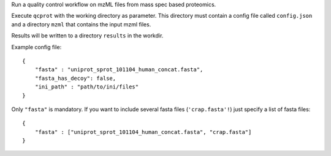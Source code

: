 Run a quality control workflow on mzML files from mass spec based proteomics.

Execute ``qcprot`` with the working directory as parameter. This directory must
contain a config file called ``config.json`` and a directory ``mzml`` that
contains the input mzml files.

Results will be written to a directory ``results`` in the workdir.

Example config file::

    {
        "fasta" : "uniprot_sprot_101104_human_concat.fasta",
        "fasta_has_decoy": false,
        "ini_path" : "path/to/ini/files"
    }

Only ``"fasta"`` is mandatory. If you want to include several fasta files
(``'crap.fasta'!``) just specify a list of fasta files::

    {
        "fasta" : ["uniprot_sprot_101104_human_concat.fasta", "crap.fasta"]
    }
